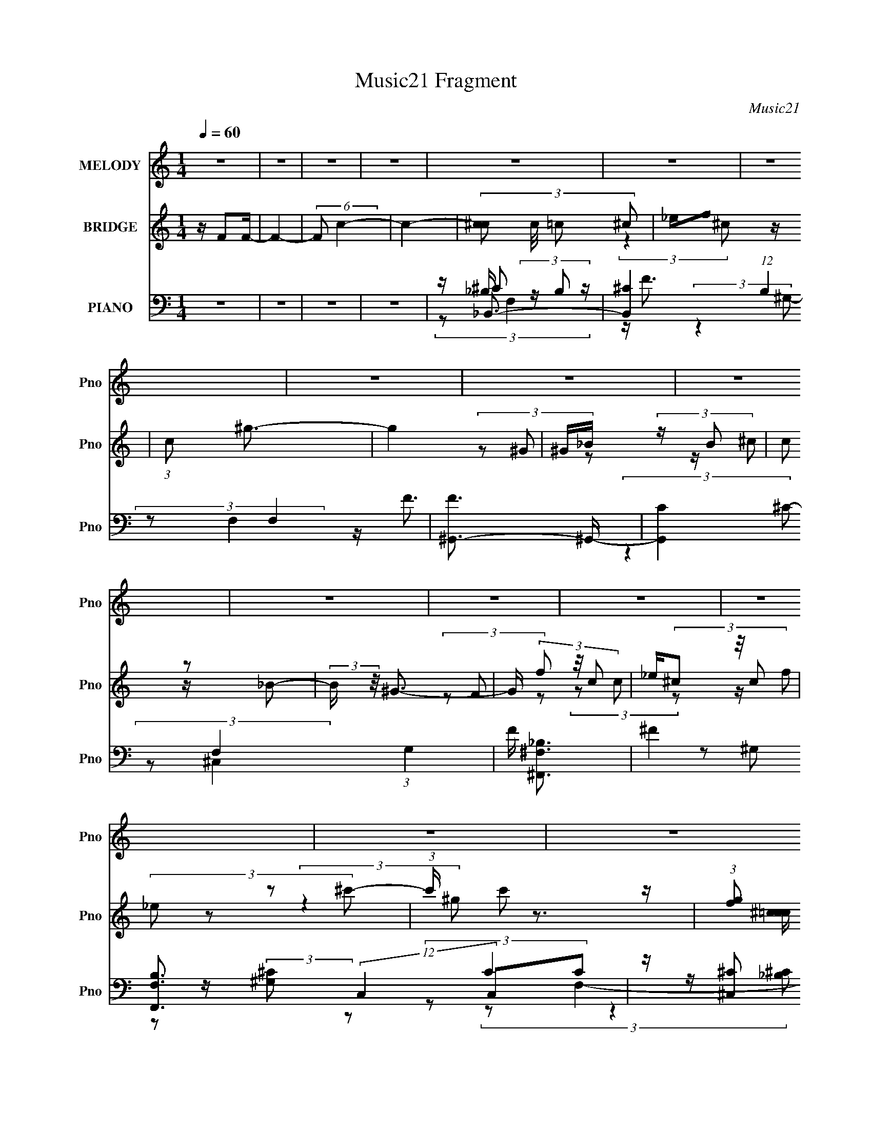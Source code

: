 X:1
T:Music21 Fragment
C:Music21
%%score ( 1 2 ) ( 3 4 ) ( 5 6 7 8 9 )
L:1/16
Q:1/4=60
M:1/4
I:linebreak $
K:none
V:1 treble nm="MELODY" snm="Pno"
V:2 treble 
L:1/8
V:3 treble nm="BRIDGE" snm="Pno"
V:4 treble 
L:1/4
V:5 bass nm="PIANO" snm="Pno"
V:6 bass 
V:7 bass 
L:1/8
V:8 bass 
L:1/4
V:9 bass 
L:1/4
V:1
 z4 | z4 | z4 | z4 | z4 | z4 | z4 | z4 | z4 | z4 | z4 | z4 | z4 | z4 | z4 | z4 | z4 | z4 | z4 | %19
 (3:2:2z4 ^G2- | (3:2:1G2 f3- | f3 (3:2:1^G2- | (3:2:1G2 _e3- | e2 z2 | f_e (3:2:2z ^c2 | c^c2 z | %26
 z ^g3- | g (6:5:2z2 ^c2- | (3:2:1c2 _b3- | (12:7:2b4 z/ (3:2:1^c'2- | (3:2:1c'2 ^g3- | g2 z2 | %32
 ^c'c' (3:2:2z =c'2 | _bb (3:2:2z ^g2 | f2 (3:2:2z ^c2 | _e3 z | (3:2:1G2 f3- | f2 (3:2:2z ^g2 | %38
 _b2 z2 | (3:2:2g2 z4 | c'c' (3:2:2z _b2 | ^g(3_b2 z/ g2 | f2 z2 | ^c3 z | (3:2:2c z/ _b3- | %45
 b (6:5:2z2 f'2 | z _e' z2 | (3:2:2c'2 z4 | ^c'2 (3:2:2z _e'2 | ^c'_e'2 z | ^c'2 (3:2:2z _e'2 | %51
 ^c'_e'2 z | (3:2:1c'2 _e'3- | (12:7:2e'4 z/ (3:2:1f'2 | (3:2:2f'4 _e'2 | (3:2:2^c'4 f'2 | _e'3 z | %57
 c'3 z | ^g^c' (3:2:2z c'2 | _e'f'2 z | c'2 (3:2:2z c'2 | ^c'=c'2 z | ^f2 z2 | (3:2:2z4 ^f2 | %64
 f2 (3:2:2z _e'2 | ^c'3 z | ^c'_e' (3:2:2z e'2 | f'(3_e'2 z/ _b2 | _e'2 (3:2:2z e'2 | f'_e'2 z | %70
 (3:2:2f'4 _e'2 | (3:2:2^c'4 f'2 | _e'3 z | c'3 z | ^g_b (3:2:2z ^c'2 | _e'f'2 z | (3:2:2^g'4 z2 | %77
 (3:2:2z4 ^g2 | (3_b2 z2 f'2 | (3:2:2^f'4 =f'2 | _e'2 z2 | (3:2:2c'2 z4 | f^f2 z | (3:2:2c'4 z2 | %84
 z ^f2 z | ^c'4 | c'2<^c'2- | c'4- | (12:7:2c'4 z2 | (3:2:2z4 ^G2- | (3:2:1G2 f3- | f3 (3:2:1^G2- | %92
 (3:2:1G2 _e3- | (12:7:2e4 z/ (3:2:1f2 | _e2 (3:2:2z ^c2 | c^c2 z | z ^g3- | g (6:5:2z2 ^c2- | %98
 (3:2:1c2 _b3- | (12:7:2b4 z/ (3:2:1^c'2- | (3:2:1c'2 ^g3- | g2 z2 | ^c'c' (3:2:2z =c'2 | %103
 _bb (3:2:2z ^g2 | f2 (3:2:2z ^c2 | _e3 z | (3:2:1G2 f3- | f2 (3:2:2z ^g2 | _b2 z2 | (3:2:2g2 z4 | %110
 c'c' (3:2:2z _b2 | ^g(3_b2 z/ g2 | (3[f'f']2^f'2 z2 | f'2 (3:2:2z ^c'2 | _e'^c' (3:2:2z c'2 | %115
 z f' (3:2:2z ^c'2 | _e'2 (3:2:2z ^c'2- | (3:2:1c' x/3 f' (3:2:2z ^c'2 | f'3 z | ^g'3 z | ^g'4- | %121
 g'4- | g'4- | g'2 (3:2:2z f'2 | (3:2:2f'4 _e'2 | (3:2:2^c'4 f'2 | _e'3 z | c'3 z | %128
 ^g^c' (3:2:2z c'2 | _e'f'2 z | c'2 (3:2:2z c'2 | ^c'=c'2 z | ^f2 z2 | (3:2:2z4 ^f2 | %134
 f2 (3:2:2z _e'2 | ^c'3 z | ^c'_e' (3:2:2z e'2 | f'(3_e'2 z/ _b2 | _e'2 (3:2:2z e'2 | f'_e'2 z | %140
 (3:2:2f'4 _e'2 | (3:2:2^c'4 f'2 | _e'3 z | c'3 z | ^g_b (3:2:2z ^c'2 | _e'f'2 z | (3:2:2^g'4 z2 | %147
 (3:2:2z4 ^g2 | (3_b2 z2 f'2 | (3:2:2^f'4 =f'2 | _e'2 z2 | (3:2:2c'2 z4 | f^f2 z | %153
 (3:2:2c' z/ ^c'2 z | f^f2 z | ^c'4 | c'2<^c'2- | c'4- | (12:7:2c'4 z2 | z4 | (3:2:2z4 ^c'2 | %161
 c'(3^c'2 z/ c'2 | c'(3^c'2 z/ ^g'2 | f'_e' (3:2:2z _b2 | (3^c'2_b2c'2 | ^f'=f' (3:2:2z ^c'2 | %166
 _e'2<^c'2 | _b2 z2 | (3g2 z2 ^c'2 | c'(3^c'2 z/ c'2 | c'^c'2 z | f'2 (3:2:2z _b2 | ^c'2<^f'2- | %173
 (12:7:2f'4 z/ (3:2:1_e'2 | f'^f'2 z | f'3 z | (3:2:1c'2 ^g'3 | z _b'3- | b'2 z2 | z4 | z g'2 z | %181
 f'2 z2 | f'3 z | d'3 z | _b_e' (3:2:2z e'2 | f'g'2 z | d'2 (3:2:2z d'2 | _e'd'2 z | ^g2 z2 | %189
 (3:2:2z4 ^g2 | g2 (3:2:2z f'2 | _e'3 z | _e'f' (3:2:2z f'2 | g'(3f'2 z/ c'2 | f'2 (3:2:2z f'2 | %195
 g'f'2 z | _e'_b'2 z | (3:2:2g' z2 (3:2:2z g'2 | f'3 z | f'3 z | _bc' (3:2:2z _e'2 | f'g'2 z | %202
 _b'4- | (3b'2 z2 _b2 | (3c'2 z2 g'2 | (3:2:2^g'4 =g'2 | f'2 z2 | (3:2:2e'2 z4 | g^g2 z | %209
 (3:2:2e'4 z2 | g^g2 z | _e'4 | d'2<_e'2- | e'4- | e'2 z2 | z4 | _b(3c'2 z/ g'2 | %217
 (3:2:2^g'4 =g'2- | (3:2:2g' z/ f' z2 | (12:7:2e'4 z2 | g^g2 z | z _e'3- | e'2 z ^g- | %223
 (6:5:2g2 f'4 | _e'4- | e' z2 d'- | d' (3:2:2z/ g'-(3:2:2g'f'2 | _e'4- | e'4- | e'4 |] %230
V:2
 x2 | x2 | x2 | x2 | x2 | x2 | x2 | x2 | x2 | x2 | x2 | x2 | x2 | x2 | x2 | x2 | x2 | x2 | x2 | %19
 x2 | x13/6 | x13/6 | x13/6 | x2 | (3z ^c z | (3:2:2z2 ^g | x2 | x2 | x13/6 | x2 | x13/6 | x2 | %32
 (3z c' z | (3z ^g z | (3z _e z | (3:2:2z2 ^G- | x13/6 | x2 | (3:2:2z ^g2- | x2 | (3z _b z | x2 | %42
 (3z ^g z | (3:2:2z2 ^c- | x2 | x2 | (3:2:2z ^c'2- | x2 | (3z _e' z | x2 | (3z _e' z | %51
 (3:2:2z2 ^c'- | x13/6 | x2 | x2 | x2 | (3:2:2z2 ^c' | x2 | (3z c' z | (3:2:2z2 ^c' | (3z ^c' z | %61
 (3:2:2z2 ^g | (3:2:2z ^c'2 | x2 | (3z f' z | x2 | (3z f' z | x2 | (3z f' z | (3:2:2z2 f' | x2 | %71
 x2 | (3:2:2z2 ^c' | x2 | (3z c' z | (3:2:2z2 _b' | x2 | x2 | x2 | x2 | (3:2:2z ^c'2- | x2 | %82
 (3:2:2z2 ^c'- | x2 | (3:2:2z2 _e' | x2 | x2 | x2 | x2 | x2 | x13/6 | x13/6 | x13/6 | x2 | %94
 (3z ^c z | (3:2:2z2 ^g | x2 | x2 | x13/6 | x2 | x13/6 | x2 | (3z c' z | (3z ^g z | (3z _e z | %105
 (3:2:2z2 ^G- | x13/6 | x2 | (3:2:2z ^g2- | x2 | (3z _b z | x2 | x2 | (3z _e' z | (3z _b z | %115
 (3z _e' z | (3z _b z | (3z _e' z | (3:2:2z2 ^f' | (3:2:2z2 f' | x2 | x2 | x2 | x2 | x2 | x2 | %126
 (3:2:2z2 ^c' | x2 | (3z c' z | (3:2:2z2 ^c' | (3z ^c' z | (3:2:2z2 ^g | (3:2:2z ^c'2 | x2 | %134
 (3z f' z | x2 | (3z f' z | x2 | (3z f' z | (3:2:2z2 f' | x2 | x2 | (3:2:2z2 ^c' | x2 | (3z c' z | %145
 (3:2:2z2 _b' | x2 | x2 | x2 | x2 | (3:2:2z ^c'2- | x2 | (3:2:2z2 ^c'- | x2 | (3:2:2z2 _e' | x2 | %156
 x2 | x2 | x2 | x2 | x2 | x2 | x2 | (3z ^c' z | x2 | (3z _e' z | x2 | (3:2:2z ^g2- | x2 | x2 | %170
 (3:2:2z2 ^g' | (3z ^c' z | x2 | x2 | (3:2:2z2 ^f' | (3:2:2z2 ^c'- | x13/6 | x2 | x2 | x2 | %180
 (3:2:2z2 g' | (3z _e' z | (3:2:2z2 _e' | x2 | (3z d' z | (3:2:2z2 _e' | (3z _e' z | (3:2:2z2 _b | %188
 (3:2:2z _e'2 | x2 | (3z g' z | x2 | (3z g' z | x2 | (3z g' z | x2 | (3:2:2z2 g'- | x2 | %198
 (3:2:2z2 g' | x2 | (3z d' z | (3:2:2z2 c'' | x2 | x2 | x2 | x2 | (3:2:2z _e'2- | x2 | %208
 (3:2:2z2 _e'- | x2 | (3:2:2z2 f' | x2 | x2 | x2 | x2 | x2 | x2 | x2 | (3:2:2z _e'2- | x2 | %220
 (3:2:2z2 _e' | x2 | x2 | x13/6 | x2 | x2 | x2 | x2 | x2 | x2 |] %230
V:3
 z F2F- | F4- | (6:5:2F2 c4- | c4- | (3:2:4[^cc]2 c/ =c2 ^c2 | _ef2 z | (3:2:1c2 ^g3- | g4 | %8
 ^G_B (3:2:2z B2 | (3c2 z2 _B2- | (3:2:2B z/ ^G3- | G (3f2 z/ c2 | _e(3^c2 z/ c2 | (3_e2 z2 ^c'2- | %14
 (3:2:1c' x/3 c'2 z | (3:2:1[gf]2 (3:2:2f7/2 z/ | z _B3- | B3 z | (3:2:2F2 z4 | (3:2:2[Gc]4 z2 | %20
 z4 | z4 | z4 | z4 | z4 | z4 | z4 | z4 | z4 | z4 | z4 | z4 | z4 | z4 | z4 | z4 | (3:2:2z4 ^G2- | %37
 G4- f3- | (3:2:1G2 f3 (3:2:1^G2- | G4 _e3- | e (3:2:1g2 ^c3- | c4 | z4 | z _e2 z | (3:2:1c2 _B3- | %45
 B4 | z f3- | f3 (3:2:1_e2 | (3:2:2^c2 z4 | e4- | e3 (3:2:1^G2- | G4 _e3- | e2<[^Gc]2- | [Gc]3 z | %54
 z ^c3- | c3 (3:2:1^G2- | (3:2:1G2 c3- | c2<_e2- | e2<[_B^c]2- | (12:7:2[Bc]4 z/ (3:2:1^c2- | %60
 (3:2:1c2 c3- | c2<^G2 | z [_B^c]3- | [Bc]4- | [Bc]2<f2- | f3 (3:2:1^c2- | (3:2:2c z/ _e3- | %67
 (12:11:2e4 ^c2- | (3:2:2c z/ _e3 | z ^G3- | G2<f2- | f_e2 z | (3:2:1c2 _e3- | e2<c2 | z [_B^c]3- | %75
 [Bc]4 | z B3- | B2<^G2- | G2<_B2- | B3 (3:2:1^f2- | (3:2:1f2 f3- | f3 (3:2:1^c2- | (3:2:1c2 _e3- | %83
 e3 (3:2:1_B2- | (3:2:1B2 [^Gc]3- | [Gc]4 | (3:2:2z4 ^g2- | (3:2:1g2 ^G2 z | [^C_E]2<[=E^g]2- | %89
 [Eg] (3:2:1g2 [_E^g']3- | [Eg'] (3^c2 z/ c2- | ^g4- (12:11:1c4 | g _e (3:2:2z e2 | ^g4 | z ^c3- | %95
 c4 | z4 | z (3c2 z/ _e2 | f2<^c2- | c4 | z4 | z f3- | f2<^c2- | c2<_B2- | B2<^G2- | G2<_E2- | %106
 E2<F2- | (12:11:2F4 z/ | (3:2:2z4 ^G2- | (3:2:1G2 _E3- | E2<[^CF]2- | [CF]4- | [CF] z3 | z ^c3- | %114
 c2<_B2- | B (3:2:2^F4 z/ | (3:2:1B2 ^G3- | G4 | z ^F3- | F3 (3:2:1F2 | (3:2:2^F2 z4 | z _B2 z | %122
 (3:2:1f2 _e3- | e3 z | (3:2:2z4 ^G2- | (3:2:2G z/ [^G^c]3- | [Gc]2<[^Gc]2- | [Gc]4 _e3 | %128
 z [_B^c]3- | (12:7:2[Bc]4 z/ (3:2:1[_B^c]2- | (3:2:1[Bc]2 c3- | c2<^G2 | z [^F_B]3- | [FB]2<^c2- | %134
 c2<[F^G]2- | [FG]2 ^c3 | z B3- | B3 z | z [Aa]3 | z [^G^g]2 z | z (3:2:2^c4 z/ | z [^G^c]3- | %142
 [Gc](3^G2 z/ G2 | z [c_e]3 | z [_B^c]3- | [Bc]3 z | z [^GB]3- | [GB]^c2 z | (3:2:2e z/ [_B^c]3- | %149
 [Bc]4- | [Bc] ^G3 | (12:7:2c4 z/ (3:2:1^G2- | (3:2:1G2 [^F_B]3- | [FB]3 (3:2:1^c2- | %154
 (3:2:1c2 [^Gc]3 | z [^Gc]3 | z (3F2 z/ ^G2 | ^c2 (3:2:2z f2 | ^f^g z2 | z [^c^c']2 z | %160
 z [ff']2 z | (3z2 f2^c'2 | c'^g2 z | f_e2 z | (3:2:2c z/ [_B^c]3 | z [^Gc]3- | %166
 [Gc](3[Ff]2 z/ [^G^g]2 | [^c^c']3 z | (3:2:1[cc']2 [_B_b]3- | [Bb]2<[^G^g]2 | z [^F^f]3- | %171
 [Ff]2<[^C^c]2 | z [B,B]3- | [B,B]3 (3:2:1_E2 | F(3^F2 z/ F2 | ^GA (3:2:2z ^f2 | a^g2 z | %177
 (3:2:2g z/ _b3- | b [_B,_B=B,=B] (3:2:2z [Dd_E_e]2 | [Ff^F^f][Gg^G^g] (3:2:2z [Bbcc']2 | %180
 [^c^c'dd'][_e_e'e'] z2 | b3 z | [_bd']3 z | d'(3_b2 z/ _B2 | f2<[_eg]2- | %185
 (12:7:2[eg]4 z/ (3:2:1_e2- | (3:2:2e z/ [_Bd]3- | [Bd]3 (3:2:1_B2- | (3:2:2B z/ [^Gc]3- | %189
 [Gc]3 (3:2:1_e2- | (3:2:1e2 _B3- | B3 (3:2:1_e2- | (3:2:1e2 f3- | f3 (3:2:1_e2- | (3:2:1e2 f3- | %195
 f_b (3:2:2z c'2 | d'2<_e'2- | e'3 (3:2:1_e'2- | (3:2:2e' z/ d' (3:2:2z d'2 | c'_b (3:2:2z g2 | %200
 f2<g2- | g4- | g2<f2 | z g2 z | (3:2:2e z2 z2 | z4 | z _B3- | B4- _e3- | B e [^Gc]3- | [Gc]4- | %210
 [Gc]2 _B3- | B4- | (12:7:1B4 _B2 z | (3:2:2_B2 z4 | G2<_B2- | B z3 | z4 | z4 | z4 | z4 | z4 | z4 | %222
 z4 | z4 | z4 | z4 | z4 | z4 | z4 | z4 | z3 c | z _B2d- | (3_e4 d/ c'2 | z (3:2:2_b4 z/ | e z3 | %235
 z2 _B^G- | G2 (3:2:1G/ _B2 | c3 z | e4- | e2 z2 | g4- | g4- | g4- | g4 |] %244
V:4
 x | x | x13/12 | x | x13/12 | (3:2:2z ^c/- | x13/12 | x | (3z/ ^G/ z/ | z/4 ^c/ z/4 | x | %11
 (3z/ F/ z/ | (3z/ c/ z/ | z/4 (3:2:2f/ z/ | (3:2:2z ^g/- | z3/4 [c^c=c]/4 | x | x | [^G^c]- | x | %20
 x | x | x | x | x | x | x | x | x | x | x | x | x | x | x | x | x | x7/4 | x17/12 | %39
 (3:2:2z ^g/- x3/4 | x4/3 | x | x | (3:2:2z ^c/- | x13/12 | x | x | x13/12 | z/4 _e3/4- | x | %50
 x13/12 | x7/4 | x | x | x | x13/12 | x13/12 | x | x | x | x13/12 | x | x | x | x | x13/12 | x | %67
 x5/4 | x | x | x | (3:2:2z ^c/- | x13/12 | x | x | x | x | x | x | x13/12 | x13/12 | x13/12 | %82
 x13/12 | x13/12 | x13/12 | x | x | x13/12 | (3:2:2z ^g/- | x4/3 | (3z/ c/ z/ | x23/12 | %92
 (3z/ ^c/ z/ | x | x | x | x | (3z/ ^c/ z/ | x | x | x | x | x | x | x | x | x | x | x | x13/12 | %110
 x | x | x | x | x | (3:2:2z _B/- | x13/12 | x | x | x13/12 | z/4 ^F/4 z/ | (3:2:2z f/- | x13/12 | %123
 x | x | x | x | x7/4 | x | x | x13/12 | x | x | x | x | x5/4 | x | x | x | x | (3:2:2z ^G/ | x | %142
 z/4 (3:2:2c z/8 | x | x | x | x | (3:2:2z _e/- | x | x | z/4 c3/4- | x | x13/12 | x13/12 | %154
 x13/12 | x | (3z/ ^F/ z/ | (3z/ _e/ z/ | (3:2:1z/ ^c'/ (3:2:1z/4 | (3:2:2z [_e_e']/ | x | x | %162
 (3:2:2z _e/ | (3:2:2z ^c/- | x | x | (3z/ [^F^f]/ z/ | (3:2:2z [cc']/- | x13/12 | x | x | x | x | %173
 x13/12 | x | (3z/ ^c/ z/ | (3:2:2z ^g/- | x | (3z/ [Cc^C^c]/ z/ | (3z/ [Aa_B_b]/ z/ | z/4 _b3/4- | %181
 x | x | (3z/ f/ z/ | x | x | x | x13/12 | x | x13/12 | x13/12 | x13/12 | x13/12 | x13/12 | %194
 x13/12 | (3z/ _b/ z/ | x | x13/12 | (3z/ c'/ z/ | (3z/ ^g/ z/ | x | x | x | (3:2:2z _e/- | x | x | %206
 x | x7/4 | x5/4 | x | x5/4 | x | (3:2:2z _E/ x/3 | z/4 ^G3/4- | x | x | x | x | x | x | x | x | %222
 x | x | x | x | x | x | x | x | x | z/ (3:2:2c/ z/4 | x13/12 | z3/4 _e/4- | x | x | x13/12 | %237
 z/ _e/- | x | x | x | x | x | x |] %244
V:5
 z4 | z4 | z4 | z4 | z _B,,3- | [B,,^C]4 (12:11:1B,4 F,4 | [F^G,,-]3 ^G,,- | %7
 (12:11:2[G,,C]4 F,4 (3:2:1G,4 | F [^F,,^F,_B,]3- | ^F4 [F,,F,B,]3 (12:7:2C,4 C4 | %10
 z (3[^C,^C]2 z/ C2 | z [F,,CF]2 z | F2<_B,,2- | (12:7:2[B,,^C]4 F,4 | F F,,3- | %15
 [F,,C]2 (3:2:1C,2 x2/3 | z ^F,,3- | (12:7:2[F,,_B,]4 C,2 (3:2:1F,2 | z ^F,,3- | %19
 [F,,_B,]2 (3:2:2C,2 F,2 | z ^C,3- | C, (3:2:1G,2 [^CF] z2 | z [^G,,C]3- | %23
 [G,,C]2 (6:5:1E,2 _E z2 | z _B,,3- | [B,,_B,^C]3 (3:2:2[^CF]3/2 (1:1:1F,4 | z ^G,,3- | %27
 [G,,^G]3 [G,C] (3:2:1E,4 | z [^F,,_B,]3- | [F,,B,^F]3 F, (3:2:1C,4 | z [F,,F,^G,]3- | %31
 [F,,F,G,] (3:2:1C2 F z2 | z _E,,3- | _E E,,2 (3:2:1B,,2 ^F3- | F (3:2:2_B,,4 z/ | ^C[^G,,=C]2 z | %36
 z ^C,3- | (12:11:1C,4 C (12:11:1F,4 F3- | F ^G,,3- | _E4- (12:11:2G,,4 E,4 | E _B,,3- | %41
 [B,,^C] (3:2:2[^CF,]/ B, x2 | z ^C,,3- | [C,,B,^C]3 (3[^CG,,]3/2 (4:3:2G,,16/7 G, | z ^F,,3- | %45
 F,,3 (6:5:2C2 C,4 ^F2 z | z _B,,3- | (12:7:2B,,4 B,2 (3:2:1F,2 _B (6:5:1z2 | z B,,3- | %49
 [B,,_E]4 (12:11:2B,4 F,4 | z ^G,,3- | [G,,_E^GG]4 (6:5:1E,4 | _E2<^G,,2- | %53
 [G,,^G_E_E,]3(3[_E,E]3/2 (1:1:2E/ E,2 | (3:2:1[G_E]/ _E2/3(3^C,,2 z/ ^C,2- | %55
 (3:2:1[C,^G,]4 (3:2:1^G2 | z ^G,,3- | [G,,^G^G,]3 (3:2:2[^G,G,C]3/2 (1:1:1E,4 | z _B,,3- | %59
 [B,,^C_B_B,]3 (3:2:2[_B,F,]3/2 (4:3:1F,16/7 | z ^G,,3- | (12:11:3[G,,C^G^G,]4 [^G,E,]/ E,7/2 | %62
 z ^F,,3- | [F,,_B,B,^F]3(3[^FC,]3/2 (4:3:2C,16/7 F | z F,,3- | [F,,F^G,-]3 (3:2:1^G,3/2- | %66
 (3:2:2G, C/ B,,3- | [B,,_EB,]3 (3[B,F,]3/2 (4:3:2F,16/7 B,2 | z [A,,A,E]2 z | E[^G,,_E]2 z | %70
 z ^C,3- | (12:11:1[C,F^C]4 (3:2:1^C/ | z ^G,,3- | [G,,_E^G,]4 (3:2:2G,2 E,4 | _E2<_B,,2- | %75
 [B,,F_B,]3 (3:2:2[_B,F,]3/2 (1:1:1F,5/2 | z [^G,,B,]2 z | z (3:2:2[^C,,^C]4 z/ | %78
 (3:2:1[G,B,^C] [B,^C]/3^F,,3- | [F,,^C^F,]3 (3[^F,C,]3/2 (1:1:2C,5/2 F,2 | z F,,3- | %81
 [F,,F,F]3 (12:7:2C,4 C | z _E,,3- | [E,,_E-]3 [_E-B,,] (12:7:1B,,16/7 | E ^G,,3- | %85
 _E4 G,,4 (6:5:2E,4 G,4 | z ^C,3- | F2 (12:7:2C,4 z2 | z (3A,,2 z/ A,2 | E2<^G,,2 | z ^C,3- | %91
 C, (3:2:1G,2 [^CF] z2 | z [^G,,C]3- | [G,,C]2 (6:5:1E,2 _E z2 | z _B,,3- | %95
 [B,,_B,^C]3 (3:2:2[^CF]3/2 (1:1:1F,4 | z ^G,,3- | [G,,^G]3 [G,C] (3:2:1E,4 | z [^F,,_B,]3- | %99
 [F,,B,^F]3 F, (3:2:1C,4 | z [F,,F,^G,]3- | [F,,F,G,] (3:2:1C2 F z2 | z _E,,3- | %103
 _E E,,2 (3:2:1B,,2 ^F3- | F (3:2:2_B,,4 z/ | ^C[^G,,=C]2 z | z ^C,3- | %107
 (12:11:1C,4 C (12:11:1F,4 F3- | F ^G,,3- | _E4- (12:11:2G,,4 E,4 | E _B,,3- | %111
 [B,,^C] (3:2:2[^CF,]/ B, x2 | z ^C,,3- | [C,,B,^C]3 (3[^CG,,]3/2 (4:3:2G,,16/7 G, | z ^F,,3- | %115
 F,,3 (6:5:2C2 C,4 ^F2 z | z _B,,3- | (12:7:2B,,4 B,2 (3:2:1F,2 _B (6:5:1z2 | z B,,3- | %119
 [B,,_E]4 (12:11:2B,4 F,4 | z ^G,,3- | [G,,_E^GG]4 (6:5:1E,4 | _E2<^G,,2- | %123
 [G,,^G_E_E,]3(3[_E,E]3/2 (1:1:2E/ E,2 | (3:2:1[G_E]/ _E2/3(3^C,,2 z/ ^C,2- | %125
 (3:2:1[C,^G,]4 (3:2:1^G2 | z ^G,,3- | [G,,^G^G,]3 (3:2:2[^G,G,C]3/2 (1:1:1E,4 | z _B,,3- | %129
 [B,,^C_B_B,]3 (3:2:2[_B,F,]3/2 (4:3:1F,16/7 | z ^G,,3- | (12:11:3[G,,C^G^G,]4 [^G,E,]/ E,7/2 | %132
 z ^F,,3- | [F,,_B,B,^F]3(3[^FC,]3/2 (4:3:2C,16/7 F | z F,,3- | [F,,F^G,-]3 (3:2:1^G,3/2- | %136
 (3:2:2G, C/ B,,3- | [B,,_EB,]3 (3[B,F,]3/2 (4:3:2F,16/7 B,2 | z [A,,A,E]2 z | E[^G,,_E]2 z | %140
 z ^C,3- | (12:11:1[C,F^C]4 (3:2:1^C/ | z ^G,,3- | [G,,_E^G,]4 (3:2:2G,2 E,4 | _E2<_B,,2- | %145
 [B,,F_B,]3 (3:2:2[_B,F,]3/2 (1:1:1F,5/2 | z [^G,,B,]2 z | z (3:2:2[^C,,^C]4 z/ | %148
 (3:2:1[G,B,^C] [B,^C]/3^F,,3- | [F,,^C^F,]3 (3[^F,C,]3/2 (1:1:2C,5/2 F,2 | z F,,3- | %151
 [F,,F,F]3 (12:7:2C,4 C | z _E,,3 | _E2<F,,2 | F2<^F,,2 | ^F2<^G,,2- | %156
 [G,,^G] (3:2:1[E,^C,^G,^C]/[^C,^G,^CE]2/3 (3:2:2z C2 | [_E,,_E]2 (3:2:2z F,,2- | %158
 (3:2:1[F,,C]2 (3:2:1[^F,,^C^F]4 | z (3[^G,,^G,^G^g]2 z/ [A,,A,Aa]2 | z [_B,,_B,^CF] z2 | z4 | %162
 z _B,,3- | (12:7:1B,,4 [F,_B,^CF] (6:5:1z2 | z _E,,2 z | z [^G,,^G,]3 | z [^C,^CF]3 | %167
 z [_B,,_B,^C]2 z | z [^F,,^F,_B,]2 z | z [F,,F,F]2 z | z (3:2:2[_E,,_B,,_E,^F,_B,_E]4 z/ | %171
 z [^C,^G,^C]2 z | (3:2:1[B,,B,C] x/3 B,,3- | (12:7:1[B,,B,_E^F]4 [B,_E^F]2/3 z | z [A,,A,A]2 z | %175
 z [^F,,^F]2 z | z [^G,,^G,^G]2 z | z _B,,3- | [DF] B,,4- F,4- [_B,DF_B]3- | %179
 (12:11:2B,,4 F,4 [B,DFB]4- | [B,DFB] (3_E,,2 z/ _E,2- | (3:2:1[E,_B,]4 (3:2:1_B2 | z _B,,3- | %183
 [B,,_B_B,]3 (3:2:2[_B,B,D]3/2 (1:1:1F,4 | z C,3- | [C,_EcC]3 (3:2:2[CG,]3/2 (4:3:1G,16/7 | %186
 z _B,,3- | (12:11:3[B,,D_B_B,]4 [_B,F,]/ F,7/2 | z ^G,,3- | [G,,CC^G]3(3[^GE,]3/2 (4:3:2E,16/7 G | %190
 z G,,3- | [G,,G_B,-]3 (3:2:1_B,3/2- | (3:2:2B, E/ ^C,3- | [C,F^C]3 (3[^CG,]3/2 (4:3:2G,16/7 C2 | %194
 z [B,,B,^F]2 z | ^F[_B,,=F]2 z | z _E,3- | (12:11:1[E,G_E]4 (3:2:1_E/ | z _B,,3- | %199
 [B,,F_B,]4 (3:2:2B,2 F,4 | F2<C,2- | [C,GC]3 (3:2:2[CG,]3/2 (1:1:1G,5/2 | z [_B,,^C]2 z | %203
 z (3:2:2[_E,,_E]4 z/ | (3:2:1[B,^C_E] [^C_E]/3^G,,3- | [G,,_E^G,]3 (3[^G,E,]3/2 (1:1:2E,5/2 G,2 | %206
 z C,3- | [C,CG-]2 (3:2:1[G-G,]3 | (3:2:1[G^C,,^G,,]/ [^C,,^G,,]11/3 | C F4 (3:2:1[^c^C]4 | _B,,4 | %211
 D (3:2:2F,/ B, z3 | [_EG_E,,][_B_e]2 z | (48:29:1[E,_B,-]16 | B,4- (3:2:1G [_B_E]3- | %215
 B, [BE]2 z2 | (3:2:2[F^G]4 C,2- | (3F4 C,2 ^G2- | (3:2:1[G_B,,-]2 _B,,8/3- | %219
 B,,3 B4- (6:5:1F,2 [DF]3 | B F,,3- | (12:11:1[F,,F,]4 C,3 | (3:2:1G,/ x [_B,,F,]2 (3:2:1z | %223
 _B4- [B,DF]4- | B4 (12:11:1[B,DF]4 | z4 | z3 [C_EG]- | [CEG] [C,G,]4 | %228
 (3:2:2c/ E/ x2 (3:2:1_B,2- | (3:2:1B,2 [DB,,FF,-]4 | (3:2:2F,/ z z2 [^G,C_E]- | %231
 [^G,,_E^G]2 (3:2:1[G,CE]/ z2 | [_B,_E_E,,G]2 z2 | (3F,2 z2 C,2- | %234
 (3:2:1[C,^G,]4 (3:2:1[^G,F,,]3/2 F,,2 F | (3:2:1F,/ x (3:2:1[C_EC,]4- | %236
 (12:7:1[CEC,G]4 [GG,]2/3 G,7/3 | [^G,,_E,]4- | _E4- [G,,E,]4- [G,C]4- | %239
 (3:2:2E4 [G,,E,]2 [G,C] (3:2:1[_E,,_B,,]2- | (3:2:1[_EF]2 [E,,B,,]4- (3:2:1[G_B]2 [_ef] | %241
 (12:11:1[E,,B,,g_b]16 | z3 [_Bd]- | (3:2:2[Bd]/ z (6:5:1z2 [_E_B] (3:2:1z/ | z4 |] %245
V:6
 x4 | x4 | x4 | x4 | z _B, (3:2:2z B,2- | z F3- x23/3 | (3:2:2z2 F,4- | z F3- x5 | (3:2:2z2 ^C,4- | %9
 x12 | z (3:2:2[^G,^C]2 z2 | (3z2 C,2C2 | z [_B,^C]2 z | z F3- x2/3 | z C2 z | z F z2 | %16
 z (3:2:2^C4 z/ | (3z2 ^C2 z2 x | z ^C2 z | z ^F z2 x2/3 | z ^C3 | x16/3 | (3:2:2z4 _E,2- | x20/3 | %24
 z F3- | (3z2 C2 z2 x8/3 | z [^G,C]3- | (3z2 _E2^G,2 x8/3 | z ^F,3- | (3:2:2z4 ^F,2 x8/3 | %30
 (3:2:2z4 C2- | x16/3 | z ^F2 z | x22/3 | (3:2:1z2 F,2 (3:2:1z | z [^G,C]2 z | z (3:2:2^G,4 z/ | %37
 x34/3 | z C2 z | x10 | z ^C2 z | z _B z2 | z [^G,B,]2 z | z F2 z x2 | z ^F, (3:2:2z ^C2- | x10 | %46
 z _B, (3:2:2z B,2- | x8 | z B, (3:2:2z B,2- | z ^F3 x19/3 | z _E2 z | (3z2 _E2 z2 x10/3 | %52
 z (3[_Ec]2 z/ E2- | (3:2:2z2 ^G4- x5/3 | z [^G,^C]2 z | z ^C2 z | z [^G,C]3- | (3z2 _E2 z2 x8/3 | %58
 z [_B,^C]2 z | (3z2 F2 z2 x4/3 | z [^G,C]2 z | (3z2 _E2 z2 x7/3 | z [_B,^C]2 z | z ^C z2 x2 | %64
 z F2 z | (3:2:2z2 ^C4- | z ^F2 z | (3z2 ^F2 z2 x8/3 | (3z2 E,2A,2 | z [^G,_E]2 z | %70
 z (3[^G,^C]2 z/ C2 | (3z2 ^G,2 z2 | z (3[^G,_E]2 z/ G,2- | (3z2 [^F^G]2 z2 x14/3 | %74
 z _B, (3:2:2z B,2 | (3z2 _B2 z2 x5/3 | z ^G, (3:2:2z G,2 | z (3^G,2 z/ G,2- | (3:2:2z2 ^C,4- | %79
 (3z2 ^F2 z2 x10/3 | z [F,^G,]2 z | (3z2 C2F,2 x2 | z (3_E,2 z/ _B,2 | (3:2:2z2 _B,4 x4/3 | %84
 z _E2 z | x14 | z (3^C2 z/ C2 | x6 | (3z2 E,2 z2 | (3:2:2z2 _E,4 | z ^C3 | x16/3 | %92
 (3:2:2z4 _E,2- | x20/3 | z F3- | (3z2 C2 z2 x8/3 | z [^G,C]3- | (3z2 _E2^G,2 x8/3 | z ^F,3- | %99
 (3:2:2z4 ^F,2 x8/3 | (3:2:2z4 C2- | x16/3 | z ^F2 z | x22/3 | (3:2:1z2 F,2 (3:2:1z | z [^G,C]2 z | %106
 z (3:2:2^G,4 z/ | x34/3 | z C2 z | x10 | z ^C2 z | z _B z2 | z [^G,B,]2 z | z F2 z x2 | %114
 z ^F, (3:2:2z ^C2- | x10 | z _B, (3:2:2z B,2- | x8 | z B, (3:2:2z B,2- | z ^F3 x19/3 | z _E2 z | %121
 (3z2 _E2 z2 x10/3 | z (3[_Ec]2 z/ E2- | (3:2:2z2 ^G4- x5/3 | z [^G,^C]2 z | z ^C2 z | z [^G,C]3- | %127
 (3z2 _E2 z2 x8/3 | z [_B,^C]2 z | (3z2 F2 z2 x4/3 | z [^G,C]2 z | (3z2 _E2 z2 x7/3 | %132
 z [_B,^C]2 z | z ^C z2 x2 | z F2 z | (3:2:2z2 ^C4- | z ^F2 z | (3z2 ^F2 z2 x8/3 | (3z2 E,2A,2 | %139
 z [^G,_E]2 z | z (3[^G,^C]2 z/ C2 | (3z2 ^G,2 z2 | z (3[^G,_E]2 z/ G,2- | (3z2 [^F^G]2 z2 x14/3 | %144
 z _B, (3:2:2z B,2 | (3z2 _B2 z2 x5/3 | z ^G, (3:2:2z G,2 | z (3^G,2 z/ G,2- | (3:2:2z2 ^C,4- | %149
 (3z2 ^F2 z2 x10/3 | z [F,^G,]2 z | (3z2 C2F,2 x2 | z [_B,_E]2 z | z [CF]2 z | z [^C^F]2 z | %155
 z [_E^G]2 z | (3z2 ^G,2 z2 | (3_B,2B,2[CF]2 | z F z2 | x4 | x4 | x4 | z [F,_B,^CF]2 z | x5 | %164
 z [_B,_E]3 | z C3 | z (3^G,2 z/ [G,^C]2 | (3:2:2z4 [^G,,^G,C]2 | (3:2:2z4 ^C,2 | x4 | %170
 (3:2:2z4 [_E,^F,_B,]2 | (3:2:2z4 [_B,,_B,^C]2- | z [B,_E]2 z | (3z2 ^F,2B,2 | (3z2 E,2A,2 | %175
 z [^F,^F]2 z | (3:2:2z4 _E,2 | z [_B,DF]2 z | x12 | x31/3 | z [_B,_E]2 z | z _E2 z | z [_B,D]3- | %183
 (3z2 F2 z2 x8/3 | z [C_E]2 z | (3z2 G2 z2 x4/3 | z [_B,D]2 z | (3z2 F2 z2 x7/3 | z [C_E]2 z | %189
 z _E z2 x2 | z G2 z | (3:2:2z2 _E4- | z ^G2 z | (3z2 ^G2 z2 x8/3 | (3z2 ^F,2B,2 | z [_B,F]2 z | %196
 z (3[_B,_E]2 z/ E2 | (3z2 _B,2 z2 | z (3[_B,F]2 z/ B,2- | (3z2 [^G_B]2 z2 x14/3 | z C (3:2:2z C2 | %201
 (3z2 c2 z2 x5/3 | z _B, (3:2:2z B,2 | z (3_B,2 z/ B,2- | (3:2:2z2 _E,4- | (3z2 ^G2 z2 x10/3 | %206
 z [C_EG]3 | z (3_E2 z/ C2 | z2 ^C2- | x23/3 | (3:2:2z2 F,4- | x5 | (3:2:2z4 _E,2- | %213
 (3z2 F2G2- x17/3 | x23/3 | x5 | [F,,c]4 | x16/3 | z _B3- | x35/3 | z3 C,- | z3 ^G,- x8/3 | %222
 (3:2:2z4 [_B,DF]2- | x8 | x23/3 | x4 | z3 C,- | z2 (3:2:2C2 z x | z3 [D_B,,F]- | z3 _B x4/3 | x4 | %231
 x13/3 | x4 | [^G,C]3 z | z3 F,- x8/3 | z3 G,- | z2 c z x4/3 | z [^G,C]3- | x12 | x19/3 | x23/3 | %241
 z3 g x32/3 | x4 | x4 | x4 |] %245
V:7
 x2 | x2 | x2 | x2 | z/ ^C z/ | x35/6 | (3:2:2z2 ^G,- | x9/2 | (3:2:2z2 ^C- | x6 | (3z ^G, z | x2 | %12
 (3:2:2z F,2- | x7/3 | (3:2:2z C,2- | x2 | (3:2:2z ^C,2- | x5/2 | (3:2:2z ^C,2- | x7/3 | %20
 (3:2:2z2 ^G,- | x8/3 | x2 | x10/3 | (3:2:2z2 F,- | x10/3 | (3:2:2z2 _E,- | x10/3 | (3:2:2z2 ^C,- | %29
 x10/3 | x2 | x8/3 | (3:2:2z _B,,2- | x11/3 | (3:2:2z2 _B, | (3:2:1z _E, (3:2:1z/ | z/ ^C3/2- | %37
 x17/3 | (3:2:2z _E,2- | x5 | (3:2:2z F,2- | x2 | z/ (3:2:2^C2 z/4 | (3z ^G, z x | %44
 z/ (3:2:2_B,2 z/4 | x5 | z/ (3:2:2^C2 z/4 | x4 | z/ _E z/ | x31/6 | (3:2:2z _E,2- | x11/3 | %52
 (3:2:2z _E,2- | x17/6 | x2 | (3z F z | (3:2:2z2 _E,- | x10/3 | (3:2:2z F,2- | x8/3 | %60
 (3:2:2z _E,2- | x19/6 | (3:2:2z ^C,2- | x3 | (3z ^G,^C | x2 | (3:2:2z ^F,2- | x10/3 | x2 | %69
 (3:2:1z _E, (3:2:1z/ | (3z ^G, z | x2 | (3:2:2z _E,2- | x13/3 | z/ ^C z/ | x17/6 | (3z _E, z | %77
 (3:2:1z ^G,, (3:2:1z/ | (3:2:2z2 ^F,- | x11/3 | (3:2:2z C,2- | x3 | z/ ^F,3/2 | %83
 (3:2:2z2 _E, x2/3 | (3:2:2z _E,2- | x7 | (3z ^G, z | x3 | x2 | (3:2:2z2 ^G, | (3:2:2z2 ^G,- | %91
 x8/3 | x2 | x10/3 | (3:2:2z2 F,- | x10/3 | (3:2:2z2 _E,- | x10/3 | (3:2:2z2 ^C,- | x10/3 | x2 | %101
 x8/3 | (3:2:2z _B,,2- | x11/3 | (3:2:2z2 _B, | (3:2:1z _E, (3:2:1z/ | z/ ^C3/2- | x17/3 | %108
 (3:2:2z _E,2- | x5 | (3:2:2z F,2- | x2 | z/ (3:2:2^C2 z/4 | (3z ^G, z x | z/ (3:2:2_B,2 z/4 | x5 | %116
 z/ (3:2:2^C2 z/4 | x4 | z/ _E z/ | x31/6 | (3:2:2z _E,2- | x11/3 | (3:2:2z _E,2- | x17/6 | x2 | %125
 (3z F z | (3:2:2z2 _E,- | x10/3 | (3:2:2z F,2- | x8/3 | (3:2:2z _E,2- | x19/6 | (3:2:2z ^C,2- | %133
 x3 | (3z ^G,^C | x2 | (3:2:2z ^F,2- | x10/3 | x2 | (3:2:1z _E, (3:2:1z/ | (3z ^G, z | x2 | %142
 (3:2:2z _E,2- | x13/3 | z/ ^C z/ | x17/6 | (3z _E, z | (3:2:1z ^G,, (3:2:1z/ | (3:2:2z2 ^F,- | %149
 x11/3 | (3:2:2z C,2- | x3 | (3:2:2z _B,,2 | (3:2:2z C,2 | (3:2:2z ^C,2 | (3:2:2z _E,2- | x2 | x2 | %158
 x2 | x2 | x2 | x2 | (3:2:2z2 [_B,B,^CF_B] | x5/2 | x2 | x2 | x2 | x2 | x2 | x2 | x2 | x2 | %172
 (3:2:2z2 B, | x2 | x2 | (3z ^C,^F, | x2 | (3:2:2z F,2- | x6 | x31/6 | x2 | (3z G z | %182
 (3:2:2z2 F,- | x10/3 | (3:2:2z G,2- | x8/3 | (3:2:2z F,2- | x19/6 | (3:2:2z _E,2- | x3 | %190
 (3z _B,_E | x2 | (3:2:2z ^G,2- | x10/3 | x2 | (3:2:1z F, (3:2:1z/ | (3z _B, z | x2 | %198
 (3:2:2z F,2- | x13/3 | z/ _E z/ | x17/6 | (3z F, z | (3:2:1z _B,, (3:2:1z/ | (3:2:2z2 ^G,- | %205
 x11/3 | (3:2:2z2 G,- | x2 | z3/2 F/- | x23/6 | (3:2:2z2 _B,- | x5/2 | x2 | x29/6 | x23/6 | x5/2 | %216
 x2 | x8/3 | (3:2:2z2 F,- | x35/6 | x2 | x10/3 | x2 | x4 | x23/6 | x2 | x2 | z3/2 c/- x/ | x2 | %229
 x8/3 | x2 | x13/6 | x2 | z/ F,,3/2- | x10/3 | x2 | x8/3 | z F | x6 | x19/6 | x23/6 | x22/3 | x2 | %243
 x2 | x2 |] %245
V:8
 x | x | x | x | (3:2:2z/ F,- | x35/12 | x | x9/4 | x | x3 | x | x | (3:2:2z _B,/ | x7/6 | %14
 (3:2:2z ^G,/ | x | (3:2:2z ^F,/- | x5/4 | (3:2:2z ^F,/- | x7/6 | x | x4/3 | x | x5/3 | x | x5/3 | %26
 x | x5/3 | x | x5/3 | x | x4/3 | (3:2:2z _B,/ | x11/6 | x | (3:2:2z ^G,/ | (3:2:2z F,/- | x17/6 | %38
 (3:2:2z ^G,/ | x5/2 | (3:2:2z _B,/- | x | (3:2:2z/ ^G,,- | x3/2 | (3:2:2z/ ^C,- | x5/2 | %46
 (3:2:2z/ F,- | x2 | (3:2:2z/ ^F,- | x31/12 | (3:2:2z ^G,/ | x11/6 | x | x17/12 | x | x | x | %57
 x5/3 | (3:2:2z F/ | x4/3 | (3:2:2z _E/ | x19/12 | (3:2:2z ^F/- | x3/2 | x | x | (3:2:2z B,/- | %67
 x5/3 | x | (3:2:2z ^G,/ | x | x | x | x13/6 | (3:2:2z/ F,- | x17/12 | x | x | x | x11/6 | %80
 (3:2:2z C/- | x3/2 | (3:2:2z/ _B,,- | x4/3 | (3:2:2z ^G,/- | x7/2 | x | x3/2 | x | x | x | x4/3 | %92
 x | x5/3 | x | x5/3 | x | x5/3 | x | x5/3 | x | x4/3 | (3:2:2z _B,/ | x11/6 | x | (3:2:2z ^G,/ | %106
 (3:2:2z F,/- | x17/6 | (3:2:2z ^G,/ | x5/2 | (3:2:2z _B,/- | x | (3:2:2z/ ^G,,- | x3/2 | %114
 (3:2:2z/ ^C,- | x5/2 | (3:2:2z/ F,- | x2 | (3:2:2z/ ^F,- | x31/12 | (3:2:2z ^G,/ | x11/6 | x | %123
 x17/12 | x | x | x | x5/3 | (3:2:2z F/ | x4/3 | (3:2:2z _E/ | x19/12 | (3:2:2z ^F/- | x3/2 | x | %135
 x | (3:2:2z B,/- | x5/3 | x | (3:2:2z ^G,/ | x | x | x | x13/6 | (3:2:2z/ F,- | x17/12 | x | x | %148
 x | x11/6 | (3:2:2z C/- | x3/2 | (3:2:2z _B,/ | (3:2:2z C/ | (3:2:2z ^C/ | (3:2:2z _E/- | x | x | %158
 x | x | x | x | x | x5/4 | x | x | x | x | x | x | x | x | x | x | x | x | x | (3:2:2z _B,/ | x3 | %179
 x31/12 | x | x | x | x5/3 | (3:2:2z G/ | x4/3 | (3:2:2z F/ | x19/12 | (3:2:2z ^G/- | x3/2 | x | %191
 x | (3:2:2z ^C/- | x5/3 | x | (3:2:2z _B,/ | x | x | x | x13/6 | (3:2:2z/ G,- | x17/12 | x | x | %204
 x | x11/6 | x | x | x | x23/12 | x | x5/4 | x | x29/12 | x23/12 | x5/4 | x | x4/3 | x | x35/12 | %220
 x | x5/3 | x | x2 | x23/12 | x | x | z3/4 _E/4- x/4 | x | x4/3 | x | x13/12 | x | z/4 F3/4- | %234
 x5/3 | x | x4/3 | x | x3 | x19/12 | x23/12 | x11/3 | x | x | x |] %245
V:9
 x | x | x | x | x | x35/12 | x | x9/4 | x | x3 | x | x | x | x7/6 | x | x | x | x5/4 | x | x7/6 | %20
 x | x4/3 | x | x5/3 | x | x5/3 | x | x5/3 | x | x5/3 | x | x4/3 | x | x11/6 | x | x | x | x17/6 | %38
 x | x5/2 | x | x | (3:2:2z ^G,/- | x3/2 | x | x5/2 | x | x2 | x | x31/12 | x | x11/6 | x | %53
 x17/12 | x | x | x | x5/3 | x | x4/3 | x | x19/12 | x | x3/2 | x | x | x | x5/3 | x | x | x | x | %72
 x | x13/6 | x | x17/12 | x | x | x | x11/6 | x | x3/2 | x | x4/3 | x | x7/2 | x | x3/2 | x | x | %90
 x | x4/3 | x | x5/3 | x | x5/3 | x | x5/3 | x | x5/3 | x | x4/3 | x | x11/6 | x | x | x | x17/6 | %108
 x | x5/2 | x | x | (3:2:2z ^G,/- | x3/2 | x | x5/2 | x | x2 | x | x31/12 | x | x11/6 | x | %123
 x17/12 | x | x | x | x5/3 | x | x4/3 | x | x19/12 | x | x3/2 | x | x | x | x5/3 | x | x | x | x | %142
 x | x13/6 | x | x17/12 | x | x | x | x11/6 | x | x3/2 | x | x | x | x | x | x | x | x | x | x | %162
 x | x5/4 | x | x | x | x | x | x | x | x | x | x | x | x | x | x | x3 | x31/12 | x | x | x | %183
 x5/3 | x | x4/3 | x | x19/12 | x | x3/2 | x | x | x | x5/3 | x | x | x | x | x | x13/6 | x | %201
 x17/12 | x | x | x | x11/6 | x | x | x | x23/12 | x | x5/4 | x | x29/12 | x23/12 | x5/4 | x | %217
 x4/3 | x | x35/12 | x | x5/3 | x | x2 | x23/12 | x | x | x5/4 | x | x4/3 | x | x13/12 | x | x | %234
 x5/3 | x | x4/3 | x | x3 | x19/12 | x23/12 | x11/3 | x | x | x |] %245
